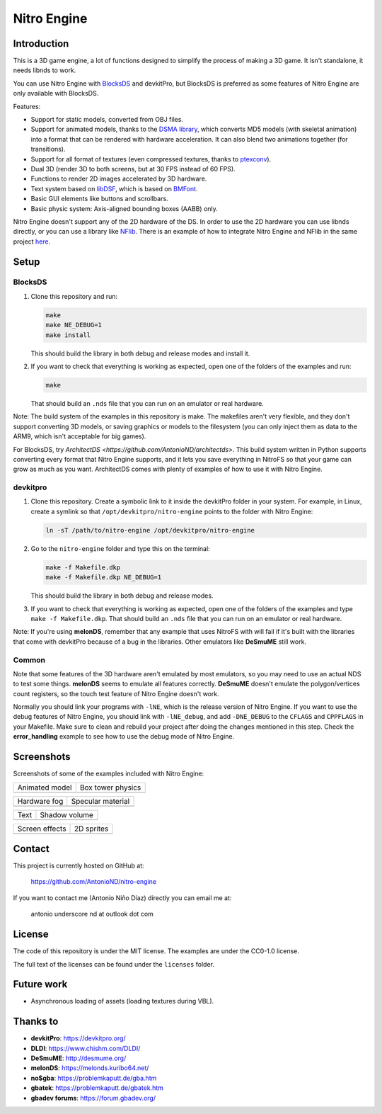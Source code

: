 ############
Nitro Engine
############

Introduction
============

This is a 3D game engine, a lot of functions designed to simplify the process of
making a 3D game. It isn't standalone, it needs libnds to work.

You can use Nitro Engine with `BlocksDS <https://blocksds.github.io/docs/>`_ and
devkitPro, but BlocksDS is preferred as some features of Nitro Engine are only
available with BlocksDS.

Features:

- Support for static models, converted from OBJ files.
- Support for animated models, thanks to the `DSMA library
  <https://github.com/AntonioND/dsma-library>`_, which converts MD5 models (with
  skeletal animation) into a format that can be rendered with hardware
  acceleration. It can also blend two animations together (for transitions).
- Support for all format of textures (even compressed textures, thanks to
  `ptexconv <https://github.com/Garhoogin/ptexconv>`_).
- Dual 3D (render 3D to both screens, but at 30 FPS instead of 60 FPS).
- Functions to render 2D images accelerated by 3D hardware.
- Text system based on `libDSF <https://github.com/AntonioND/libdsf>`_, which is
  based on `BMFont <https://www.angelcode.com/products/bmfont/>`_.
- Basic GUI elements like buttons and scrollbars.
- Basic physic system: Axis-aligned bounding boxes (AABB) only.

Nitro Engine doesn't support any of the 2D hardware of the DS. In order to use
the 2D hardware you can use libnds directly, or you can use a library like
`NFlib <https://github.com/knightfox75/nds_nflib>`_. There is an example of how
to integrate Nitro Engine and NFlib in the same project `here
<./examples/templates/using_nflib>`_.

Setup
=====

BlocksDS
--------

1. Clone this repository and run:

   .. code:: bash

       make
       make NE_DEBUG=1
       make install

   This should build the library in both debug and release modes and install it.

2. If you want to check that everything is working as expected, open one of the
   folders of the examples and run:

   .. code:: bash

       make

   That should build an ``.nds`` file that you can run on an emulator or real
   hardware.

Note: The build system of the examples in this repository is make. The makefiles
aren't very flexible, and they don't support converting 3D models, or saving
graphics or models to the filesystem (you can only inject them as data to the
ARM9, which isn't acceptable for big games).

For BlocksDS, try `ArchitectDS <https://github.com/AntonioND/architectds>`. This
build system written in Python supports converting every format that Nitro
Engine supports, and it lets you save everything in NitroFS so that your game
can grow as much as you want. ArchitectDS comes with plenty of examples of how
to use it with Nitro Engine.

devkitpro
---------

1. Clone this repository. Create a symbolic link to it inside the devkitPro
   folder in your system. For example, in Linux, create a symlink so that
   ``/opt/devkitpro/nitro-engine`` points to the folder with Nitro Engine:

   .. code:: bash

       ln -sT /path/to/nitro-engine /opt/devkitpro/nitro-engine

2. Go to the ``nitro-engine`` folder and type this on the terminal:

   .. code:: bash

       make -f Makefile.dkp
       make -f Makefile.dkp NE_DEBUG=1

   This should build the library in both debug and release modes.

3. If you want to check that everything is working as expected, open one of the
   folders of the examples and type ``make -f Makefile.dkp``. That should build
   an ``.nds`` file that you can run on an emulator or real hardware.

Note: If you're using **melonDS**, remember that any example that uses NitroFS
with will fail if it's built with the libraries that come with devkitPro because
of a bug in the libraries. Other emulators like **DeSmuME** still work.

Common
------

Note that some features of the 3D hardware aren't emulated by most emulators, so
you may need to use an actual NDS to test some things. **melonDS** seems to
emulate all features correctly. **DeSmuME** doesn't emulate the polygon/vertices
count registers, so the touch test feature of Nitro Engine doesn't work.

Normally you should link your programs with ``-lNE``, which is the release
version of Nitro Engine. If you want to use the debug features of Nitro Engine,
you should link with ``-lNE_debug``, and add ``-DNE_DEBUG`` to the ``CFLAGS``
and ``CPPFLAGS`` in your Makefile. Make sure to clean and rebuild your project
after doing the changes mentioned in this step. Check the **error_handling**
example to see how to use the debug mode of Nitro Engine.

Screenshots
===========

Screenshots of some of the examples included with Nitro Engine:

.. |animated_model| image:: screenshots/animated_model.png
.. |box_tower| image:: screenshots/box_tower.png
.. |fog| image:: screenshots/fog.png
.. |specular_material| image:: screenshots/specular_material.png
.. |screen_effects| image:: screenshots/screen_effects.png
.. |shadow_volume| image:: screenshots/shadow_volume.png
.. |sprites| image:: screenshots/sprites.png
.. |text| image:: screenshots/text.png

+------------------+-------------------+
| Animated model   | Box tower physics |
+------------------+-------------------+
| |animated_model| | |box_tower|       |
+------------------+-------------------+

+------------------+---------------------+
| Hardware fog     | Specular material   |
+------------------+---------------------+
| |fog|            | |specular_material| |
+------------------+---------------------+

+------------------+-------------------+
| Text             | Shadow volume     |
+------------------+-------------------+
| |text|           | |shadow_volume|   |
+------------------+-------------------+

+------------------+-------------------+
| Screen effects   | 2D sprites        |
+------------------+-------------------+
| |screen_effects| | |sprites|         |
+------------------+-------------------+

Contact
=======

This project is currently hosted on GitHub at:

    https://github.com/AntonioND/nitro-engine

If you want to contact me (Antonio Niño Díaz) directly you can email me at:

   antonio underscore nd at outlook dot com

License
=======

The code of this repository is under the MIT license. The examples are under the
CC0-1.0 license.

The full text of the licenses can be found under the ``licenses`` folder.

Future work
===========

- Asynchronous loading of assets (loading textures during VBL).

Thanks to
=========

- **devkitPro**: https://devkitpro.org/
- **DLDI**: https://www.chishm.com/DLDI/
- **DeSmuME**: http://desmume.org/
- **melonDS**: https://melonds.kuribo64.net/
- **no$gba**: https://problemkaputt.de/gba.htm
- **gbatek**: https://problemkaputt.de/gbatek.htm
- **gbadev forums**: https://forum.gbadev.org/
